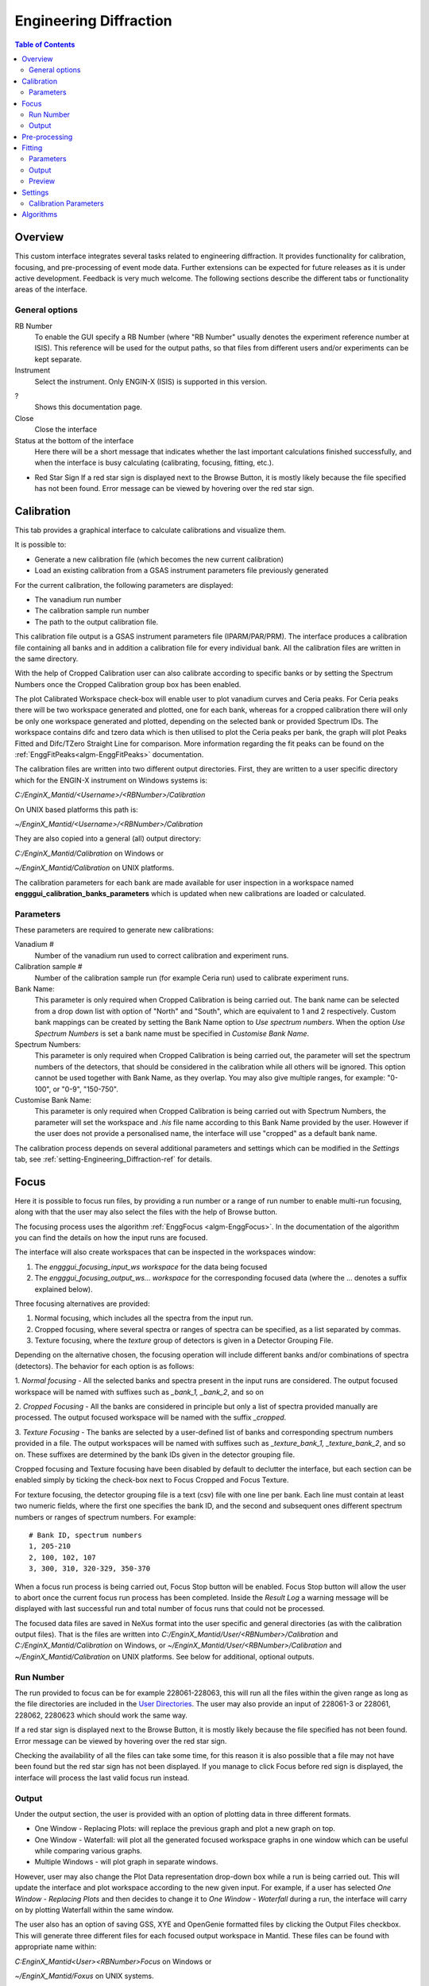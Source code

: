 .. _Engineering_Diffraction-ref:

Engineering Diffraction
=======================

.. contents:: Table of Contents
  :local:

Overview
--------
This custom interface integrates several tasks related to engineering
diffraction. It provides functionality for calibration, focusing, and
pre-processing of event mode data. Further extensions can be expected
for future releases as it is under active development. Feedback is very
much welcome. The following sections describe the different tabs or
functionality areas of the interface.

.. interface:: Engineering Diffraction
  :align: center
  :width: 400

General options
^^^^^^^^^^^^^^^
RB Number
  To enable the GUI specify a RB Number (where "RB Number" usually
  denotes the experiment reference number at ISIS). This reference
  will be used for the output paths, so that files from different
  users and/or experiments can be kept separate.

Instrument
 Select the instrument. Only ENGIN-X (ISIS) is supported in this version.

?
  Shows this documentation page.

Close
  Close the interface

Status at the bottom of the interface
  Here there will be a short message that indicates whether the last
  important calculations finished successfully, and when the interface
  is busy calculating (calibrating, focusing, fitting, etc.).

* Red Star Sign
  If a red star sign is displayed next to the Browse Button, it is mostly
  likely because the file specified has not been found. Error message
  can be viewed by hovering over the red star sign.

.. _ui engineering calibration:

Calibration
-----------

This tab provides a graphical interface to calculate calibrations and
visualize them.

It is possible to:

- Generate a new calibration file (which becomes the new current
  calibration)
- Load an existing calibration from a GSAS instrument
  parameters file previously generated

For the current calibration, the following parameters are displayed:

- The vanadium run number
- The calibration sample run number
- The path to the output calibration file. 

This calibration file output is a GSAS instrument parameters file (IPARM/PAR/PRM). The interface
produces a calibration file containing all banks and in addition a calibration
file for every individual bank. All the calibration files are written
in the same directory.

With the help of Cropped Calibration user can also calibrate according
to specific banks or by setting the Spectrum Numbers once the Cropped Calibration group
box has been enabled.

The plot Calibrated Workspace check-box will enable user to plot
vanadium curves and Ceria peaks. For Ceria peaks there will be two
workspace generated and plotted, one for each bank, whereas for a
cropped calibration there will only be only one workspace generated
and plotted, depending on the selected bank or provided Spectrum
IDs. The workspace contains difc and tzero data which is then
utilised to plot the Ceria peaks per bank, the graph will plot Peaks
Fitted and Difc/TZero Straight Line for comparison. More information
regarding the fit peaks can be found on the
:ref:`EnggFitPeaks<algm-EnggFitPeaks>` documentation.

The calibration files are written into two different output
directories. First, they are written to a user specific directory
which for the ENGIN-X instrument on Windows systems is:

`C:/EnginX_Mantid/<Username>/<RBNumber>/Calibration`

On UNIX based platforms this path is:

`~/EnginX_Mantid/<Username>/<RBNumber>/Calibration`

They are also copied into a general (all) output directory:

`C:/EnginX_Mantid/Calibration` on Windows or

`~/EnginX_Mantid/Calibration` on UNIX platforms.

The calibration parameters for each bank are made available for user
inspection in a workspace named
**engggui_calibration_banks_parameters** which is updated when new
calibrations are loaded or calculated.

Parameters
^^^^^^^^^^

These parameters are required to generate new calibrations:

Vanadium #
  Number of the vanadium run used to correct calibration and experiment
  runs.

Calibration sample #
  Number of the calibration sample run (for example Ceria run) used to
  calibrate experiment runs.

Bank Name:
  This parameter is only required when Cropped Calibration is being
  carried out. The bank name can be selected from a drop down list with
  option of "North" and "South", which are equivalent to 1 and 2
  respectively. 
  Custom bank mappings can be created by setting the Bank Name option
  to `Use spectrum numbers`. When the option *Use Spectrum Numbers* is 
  set a bank name must be specified in *Customise Bank Name*.
  
Spectrum Numbers:
  This parameter is only required when Cropped Calibration is being
  carried out, the parameter will set the spectrum numbers of the
  detectors, that should be considered in the calibration while all
  others will be ignored. This option cannot be used together with
  Bank Name, as they overlap. You may also give multiple ranges, for
  example: "0-100", or "0-9", "150-750".

Customise Bank Name:
  This parameter is only required when Cropped Calibration is being
  carried out with Spectrum Numbers, the parameter will set the workspace
  and `.his` file name according to this Bank Name provided by the user.
  However if the user does not provide a personalised name, the
  interface will use "cropped" as a default bank name.

The calibration process depends on several additional parameters and
settings which can be modified in the *Settings* tab, see :ref:`setting-Engineering_Diffraction-ref` for details.

.. _focus-Engineering_Diffraction-ref:

Focus
-----

Here it is possible to focus run files, by providing a run number or a
range of run number to enable multi-run focusing, along with that the
user may also select the files with the help of Browse button.

The focusing process uses the algorithm :ref:`EnggFocus
<algm-EnggFocus>`. In the documentation of the algorithm you can find
the details on how the input runs are focused.

The interface will also create workspaces that can be inspected in the
workspaces window:

1. The *engggui_focusing_input_ws workspace* for the data being focused
2. The *engggui_focusing_output_ws... workspace* for the corresponding
   focused data (where the ... denotes a suffix explained below).

Three focusing alternatives are provided:

1. Normal focusing, which includes all the spectra from the input run.
2. Cropped focusing, where several spectra or ranges of spectra can
   be specified, as a list separated by commas.
3. Texture focusing, where the *texture* group of detectors is given
   in a Detector Grouping File.

Depending on the alternative chosen, the focusing operation will
include different banks and/or combinations of spectra (detectors). 
The behavior for each option is as follows:

1. *Normal focusing* - All the selected banks and spectra present
in the input runs are considered. The output focused workspace will 
be named with suffixes such as *_bank_1, _bank_2*, and so on
 
2. *Cropped Focusing* - All the banks are considered in
principle but only a list of spectra provided manually are
processed. The output focused workspace will be named with 
the suffix *_cropped*.

3. *Texture Focusing* - The banks are selected by a user-defined
list of banks and corresponding spectrum numbers provided in a file. 
The output workspaces will be named with suffixes such as *_texture_bank_1,
_texture_bank_2*, and so on. These suffixes are determined by the 
bank IDs given in the detector grouping file.

Cropped focusing and Texture focusing have been disabled by default to
declutter the interface, but each section can be enabled simply by
ticking the check-box next to Focus Cropped and Focus Texture.

For texture focusing, the detector grouping file is a text (csv) file
with one line per bank. Each line must contain at least two numeric
fields, where the first one specifies the bank ID, and the second and
subsequent ones different spectrum numbers or ranges of spectrum
numbers. For example::

   # Bank ID, spectrum numbers
   1, 205-210
   2, 100, 102, 107
   3, 300, 310, 320-329, 350-370

When a focus run process is being carried out, Focus Stop button will
be enabled. Focus Stop button will allow the user to abort once the
current focus run process has been completed. Inside the *Result Log*
a warning message will be displayed with last successful run and total
number of focus runs that could not be processed.

The focused data files are saved in NeXus format into the user
specific and general directories (as with the calibration output
files). That is the files are written into
`C:/EnginX_Mantid/User/<RBNumber>/Calibration` and
`C:/EnginX_Mantid/Calibration` on Windows, or
`~/EnginX_Mantid/User/<RBNumber>/Calibration` and
`~/EnginX_Mantid/Calibration` on UNIX platforms.  See below for
additional, optional outputs.

Run Number
^^^^^^^^^^
The run provided to focus can be for example 228061-228063, this will
run all the files within the given range as long as the file
directories are included in the
`User Directories <http://www.mantidproject.org/ManageUserDirectories>`_.
The user may also provide an input of 228061-3 or 228061, 228062,
2280623 which should work the same way.

If a red star sign is displayed next to the Browse Button, it is mostly
likely because the file specified has not been found. Error message
can be viewed by hovering over the red star sign.

Checking the availability of all the files can take some time, for this
reason it is also possible that a file may not have been found but the
red star sign has not been displayed. If you manage to click Focus
before red sign is displayed, the interface will process the last valid
focus run instead.

Output
^^^^^^

Under the output section, the user is provided with an option of
plotting data in three different formats. 

- One Window - Replacing Plots: will replace the previous graph and plot a new graph on top.

- One Window - Waterfall: will plot all the generated focused workspace graphs in one window 
  which can be useful while comparing various graphs. 

- Multiple Windows - will plot graph in separate windows. 

However, user may also change the Plot Data representation drop-down box while a run is being carried out. This
will update the interface and plot workspace according to the new given input. 
For example, if a user has selected *One Window - Replacing Plots* and then decides to change it to *One Window -
Waterfall* during a run, the interface will carry on by plotting
Waterfall within the same window.

The user also has an option of saving GSS, XYE and OpenGenie formatted
files by clicking the Output Files checkbox. This will generate three
different files for each focused output workspace in Mantid. These
files can be found with appropriate name within:

`C:\EnginX_Mantid\<User>\<RBNumber>\Focus` on Windows or

`~/EnginX_Mantid/Foxus` on UNIX systems.

The files are also copied to the general (all) output directory which is

`C:\EnginX_Mantid\Focus` on Windows

`~/EnginX_Mantid/Focus` under on UNIX systems

`The Multiple Runs Focus Mode` combo-box enables two alternative
focus modes. `Focus Individual Run Files Separately` is the default
option set, which allows user to run focus with multi-run files.
Whereas the `Focus Sum Of Files` option merges all the multi-run
number files together and applies the Focus Process to the merged
file.

Pre-processing
--------------

.. warning:: This is a new capability that is currently in a very
             early stage of definition and implementation. Not all
             options may be supported and/or consistent at the moment.

The focusing options can be applied directly to histogram data. For
event mode experiments, the event data (which would be loaded as event
workspaces in Mantid) need to be pre-processed.

The simplest pre-processing option is "regular time binning" which
will produce a histogram data workspace (as a :ref:`Workspace2D
<Workspace2D>`). The only parameter required is the bin width. The
workspace will be named with the following convention:

- *engggui_preproc_time_ws*

When the input run file contains multiple workspaces (it would be
loaded by :ref:`Load <algm-Load>` as multiple :ref:`EventWorkspace
<EventWorkspace>` workspaces) the output workspace will be a group
with the corresponding number of histogram workspaces, binned
separately. This is the case when the input run file comes from a
multi-period experiment. Note that the time bin can be a multiple of
the pulse time.

A different way of pre-processing event data is by rebinning
multi-period data by pulse times. In this case the input required is
the time step for the binning (the x axis of the output will be time
instead of time-of-flight). It is also possible to specify the number
of periods that will be processed (starting from the first one). This
type of pre-processing produces workspaces with the following naming
convention:

- *engggui_preproc_by_pulse_time_ws*

Focussing uses the algorithms :ref:`Rebin <algm-Rebin>` and :ref:`Rebin
<algm-RebinByPulseTimes>` to bin the data in different ways when
converting event data into histogram data.

Fitting
-------

.. warning:: This is a new capability that is currently in a very
             early stage of definition and implementation. Not all
             options may be supported and/or consistent at the moment.
			 
.. warning:: The input workspace must be converted into a focussed file
			 first. The steps to complete this are found here: :ref:`focus-Engineering_Diffraction-ref`

The Fitting tab provides a graphical interface which fits an expected
diffraction pattern and visualises them. The pattern is specified by
providing a list of dSpacing values where Bragg peaks are expected.
The algorithm :ref:`EnggFitPeaks<algm-EnggFitPeaks>` is used to
background fit peaks in those areas using a peak fitting function.

To use the Fitting tab, user is required to provide:

1. A focused file as Focus Run input by browsing or entering single/multi
   run number
2. List of expected peaks which can be either by browsing a (*CSV*) file
   or entering within the text-field simply click on the Fit button.

.. _ExpectedPeaks-Engineering_Diffraction-ref:

Parameters
^^^^^^^^^^

These parameters are required to process Fitting successfully:

Focused Run #:
  Focused workspace directory or selected using the browse button.
  Users may also select the file/s by simply entering the file run number
  or a range of consecutive run number separated by dash (`-`), for
  example: "194547-194550" or "241391-241399". 
  
  It is  compulsory for these file/s to be located within the focused output directory.
  Focused workspace can be generated with the help of
  :ref:`focus-Engineering_Diffraction-ref` tab, the output folder
  directory can be set in the :ref:`setting-Engineering_Diffraction-ref`
  tab under the *Focusing settings* section.
  
  When a valid range of consecutive run numbers is given, the interface will
  automatically import and add the run number/s to the list on the right side
  of the graph, from where each run number can be selected from by click on it.
  The interface will then automatically update the Plot Bank combo-box
  according to the bank files found for each entered/selected run-number.

Peaks:
  A list of dSpacing values to be translated into TOF to find expected
  peaks. These peaks can be manually written or imported by selecting a
  (*CSV*) file.

Plot Bank/Bank List:
  These GUI widgets will only be enabled when multiple focused bank
  files are found within the working directory or focused output directory.
  This would enable user to select the desired bank which they would like to
  plot with the help of Plot Bank combo-box or Bank List.

Output
^^^^^^

Once the Fit button has been clicked Mantid will process the data. Please wait
until the Fitting process has completed. Upon completion you should be able to 
view on the Fitting tab which will contain:

- The focused workspace plotted in the background in gray crosses.
- The expected peaks plotted in various colours over lapping the
  focused workspace peaks.

Within the :ref:`Preview-Engineering_Diffraction-ref` section a user is
able to zoom-in or zoom-out as well as select, add and save peaks.

The interface will also generate workspaces that can be inspected in the
workspaces window:

1. The *engggui_fitting_fitpeaks_param* Table workspace
   with the parameters of the peaks found and fitted.
2. The *engggui_fitting_focused_ws* Focused workspace also loaded
   so the fitted data can be compared with focused data
3. The *engggui_fitting_single_peaks* workspace with each workspace
   index representing individual expected peak.

In the plots, the x or abscissa axis is in d-spacing units, which are
more convenient for peak fitting than time-of-flight. However the run
files and the focus files are normally stored as time-of-flight
data. For this reason a conversion from the time-of-flight data to
d-spacing is required. The conversion is performed using the current
calibration of banks. The interface handles this internally and adds
special sample logs to the fitting workspaces
(*engggui_fitting_single_peaks* and *engggui_fitting_focused_ws*). By
inspecting the sample logs of these workspaces. The conversion is
performed using the `GSAS
<https://subversion.xray.aps.anl.gov/trac/pyGSAS>`__ equations, as
calculated by the algorithm :ref:`AlignDetectors
<algm-AlignDetectors>`

.. _Preview-Engineering_Diffraction-ref:

Preview
^^^^^^^
Once the fitting process has completed and you are able to view a
focused workspace with listed expected peaks on the data plot, the *Select
Peak* button should also be enabled. If the fitting fails with
the given peaks then the focused workspace will still be plotted so
that user can select peaks manually.

By clicking Select Peak button the peak picker tool can be activated.
To select a peak simply hold *Shift* key and left-click on the graph
near the peak's center.

To get help selecting the center of the peak, you may set the peak
width by left-click and drag horizontally, while holding *Ctrl* key
as well. Users may also zoom-in to the graph by holding left-click
and dragging a box on the plot, and zoom-out by left-clicking on
the plot.

When user is satisfied with the center position of the peak, you may
add the selected peak to :ref:`ExpectedPeaks-Engineering_Diffraction-ref`
list by clicking Add Peak button. User may rerun Fit process by
clearing peaks list using Clear button and manually selecting peaking
using Select Peak button or instead Save the peaks list in *CSV* file
by clicking Save button.

User may plot single peak fitting workspace in separate window by using
Plot To Separate Window button, if the *engggui_fitting_single_peaks*
is available.

.. _setting-Engineering_Diffraction-ref:

Settings
--------

Controls several settings, including the input folders where the
instrument run files can be found. Other advanced options can also be
controlled to customize the way the underlying calculations are
performed.

Calibration Parameters
^^^^^^^^^^^^^^^^^^^^^^

The calibration settings are organized in three blocks:

1. Input directories
2. Pixel (full) calibration
3. Advanced settings

The input directories will be used when looking for run files
(Vanadium and Ceria). They effectively become part of the search path
of Mantid when using this interface.

The pixel (full) calibration file contains the calibration details of
every pixel of all banks, as produced by the algorithm
:ref:`EnggCalibrateFull <algm-EnggCalibrateFull>`. A default pixel
calibration file is provided with Mantid packages. This calibration
has been produced for the Vanadium and calibration sample (Ceria) runs
indicated in the name of the calibration file. Note that this
calibration is currently subject to changes, as the fitting of peaks
is being refined.

The Following advanced settings are available to customize the
behavior of this interface:

Force recalculate all existing Vanadium files
  If this is enabled, Vanadium corrections will be recalculated even
  if previous correction results are available for the current Vanadium
  run number. This is not required unless a modification is done to the
  original Vanadium run file, or there is a change in the algorithms
  that calculate the corrections

Template .prm file
  By changing this option you can Use a different template file for
  the output GSAS IPAR/PAR/PRM that is generated in the Calibration
  tab.

Rebin for Calibrate
  This sets a rebin width parameter that can be used by underlying
  algorithms such as :ref:`EnggCalibrate <algm-EnggCalibrate>` and
  :ref:`EnggFocus <algm-EnggFocus>`

Algorithms
----------

Most of the functionality provided by this interface is based on the
engineering diffraction Mantid algorithms (which are named with the
prefix *Engg*). This includes :ref:`EnggCalibrate
<algm-EnggCalibrate>`, :ref:`EnggCalibrateFull
<algm-EnggCalibrateFull>`, :ref:`EnggVanadiumCorrections
<algm-EnggVanadiumCorrections>`, :ref:`EnggFocus <algm-EnggFocus>`,
:ref:`EnggFitPeaks<algm-EnggFitPeaks>`
and several other algorithms, explained in detail in the following Mantid
algorithms documentation pages.

.. categories:: Interfaces Diffraction
